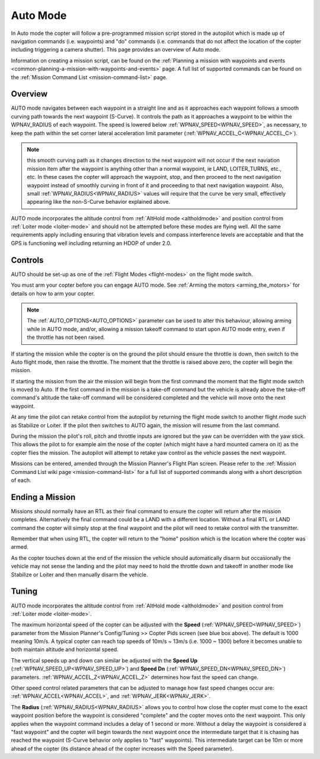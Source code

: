 .. _auto-mode:

=========
Auto Mode
=========

In Auto mode the copter will follow a pre-programmed mission script
stored in the autopilot which is made up of navigation commands (i.e.
waypoints) and "do" commands (i.e. commands that do not affect the
location of the copter including triggering a camera shutter). This page
provides an overview of  Auto mode. 

Information on creating a mission script, can be found on
the :ref:`Planning a mission with waypoints and events <common-planning-a-mission-with-waypoints-and-events>` page. 
A full list of supported commands can be found on the :ref:`Mission Command List <mission-command-list>` page.

Overview
========

.. image:: ../images/auto.jpg
    :target: ../_images/auto.jpg

AUTO mode navigates between each waypoint in a straight line and as it approaches each waypoint follows a smooth curving path towards the next waypoint (S-Curve). It controls the path as it approaches a waypoint to be within the WPNAV_RADIUS of each waypoint. The speed is lowered below :ref:`WPNAV_SPEED<WPNAV_SPEED>`, as necessary, to keep the path within the set corner lateral acceleration limit parameter (:ref:`WPNAV_ACCEL_C<WPNAV_ACCEL_C>`).

.. note:: this smooth curving path as it changes direction to the next waypoint will not occur if the next naviation mission item after the waypoint is anything other than a normal waypoint, ie LAND, LOITER_TURNS, etc., etc. In these cases the copter will approach the waypoint, stop, and then proceed to the next navigation waypoint instead of smoothly curving in front of it and proceeding to that next navigation waypoint. Also, small :ref:`WPNAV_RADIUS<WPNAV_RADIUS>` values will require that the curve be very small, effectively appearing like the non-S-Curve behavior explained above.

AUTO mode incorporates the altitude control from :ref:`AltHold mode <altholdmode>` and position
control from :ref:`Loiter mode <loiter-mode>` and should not
be attempted before these modes are flying well.  All the same
requirements apply including ensuring that vibration levels and compass
interference levels are acceptable and that the GPS is functioning well
including returning an HDOP of under 2.0.

Controls
========

AUTO should be set-up as one of the :ref:`Flight Modes <flight-modes>`
on the flight mode switch.

You must arm your copter before you can engage AUTO mode. See
:ref:`Arming the motors <arming_the_motors>` for details on how to arm
your copter.

.. note:: The :ref:`AUTO_OPTIONS<AUTO_OPTIONS>` parameter can be used to alter this behaviour, allowing arming while in AUTO mode, and/or, allowing a mission takeoff command to start upon AUTO mode entry, even if the throttle has not been raised.

If starting the mission while the copter is on the ground the pilot
should ensure the throttle is down, then switch to the Auto flight mode,
then raise the throttle.  The moment that the throttle is raised above
zero, the copter will begin the mission.

If starting the mission from the air the mission will begin from the
first command the moment that the flight mode switch is moved to Auto.
If the first command in the mission is a take-off command but the
vehicle is already above the take-off command's altitude the take-off
command will be considered completed and the vehicle will move onto the
next waypoint.

At any time the pilot can retake control from the autopilot by returning
the flight mode switch to another flight mode such as Stabilize or
Loiter.  If the pilot then switches to AUTO again, the mission will
resume from the last command.

During the mission the pilot's roll, pitch and throttle inputs are
ignored but the yaw can be overridden with the yaw stick.  This allows
the pilot to for example aim the nose of the copter (which might have a
hard mounted camera on it) as the copter flies the mission.  The
autopilot will attempt to retake yaw control as the vehicle passes the
next waypoint.

Missions can be entered, amended through the Mission Planner's Flight
Plan screen.  Please refer to the :ref:`Mission Command List wiki page <mission-command-list>` for a
full list of supported commands along with a short description of each.

Ending a Mission
================

Missions should normally have an RTL as their final command to ensure
the copter will return after the mission completes.  Alternatively the
final command could be a LAND with a different location.  Without a
final RTL or LAND command the copter will simply stop at the final
waypoint and the pilot will need to retake control with the transmitter.

Remember that when using RTL, the copter will return to the "home"
position which is the location where the copter was armed.

As the copter touches down at the end of the mission the vehicle should automatically disarm but occasionally the vehicle may not sense the landing and the pilot may need to hold the throttle down and takeoff in another mode like Stabilize or Loiter and then manually disarm the vehicle.

Tuning
======

.. image:: ../images/Auto_Tuning.png
    :target: ../_images/Auto_Tuning.png

AUTO mode incorporates the altitude control from :ref:`AltHold mode <altholdmode>` and position
control from :ref:`Loiter mode <loiter-mode>`.

The maximum horizontal speed of the copter can be adjusted with the
**Speed** (:ref:`WPNAV_SPEED<WPNAV_SPEED>`) parameter from the Mission Planner's
Config/Tuning >> Copter Pids screen (see blue box above).  The default
is 1000 meaning 10m/s.  A typical copter can reach top speeds of 10m/s ~
13m/s (i.e. 1000 ~ 1300) before it becomes unable to both maintain
altitude and horizontal speed.

The vertical speeds up and down can similar be adjusted with the **Speed Up** (:ref:`WPNAV_SPEED_UP<WPNAV_SPEED_UP>`) and **Speed Dn** (:ref:`WPNAV_SPEED_DN<WPNAV_SPEED_DN>`) parameters. :ref:`WPNAV_ACCEL_Z<WPNAV_ACCEL_Z>` determines how fast the speed can change.

Other speed control related parameters that can be adjusted to manage how fast speed changes occur are: :ref:`WPNAV_ACCEL<WPNAV_ACCEL>`, and :ref:`WPNAV_JERK<WPNAV_JERK>`.

The **Radius** (:ref:`WPNAV_RADIUS<WPNAV_RADIUS>` allows you to control how close the copter must come to the exact waypoint position before the waypoint is considered "complete"
and the copter moves onto the next waypoint.  This only applies when the
waypoint command includes a delay of 1 second or more.  Without a delay
the waypoint is considered a "fast waypoint" and the copter will begin
towards the next waypoint once the intermediate target that it is
chasing has reached the waypoint (S-Curve behavior only applies to "fast" waypoints).  This intermediate target can be 10m
or more ahead of the copter (its distance ahead of the copter increases
with the Speed parameter).
